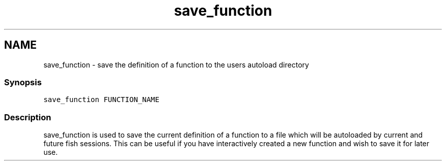 .TH "save_function" 1 "13 Jan 2008" "Version 1.23.0" "fish" \" -*- nroff -*-
.ad l
.nh
.SH NAME
save_function - save the definition of a function to the users autoload directory
.PP
.SS "Synopsis"
\fCsave_function FUNCTION_NAME\fP
.SS "Description"
save_function is used to save the current definition of a function to a file which will be autoloaded by current and future fish sessions. This can be useful if you have interactively created a new function and wish to save it for later use. 
